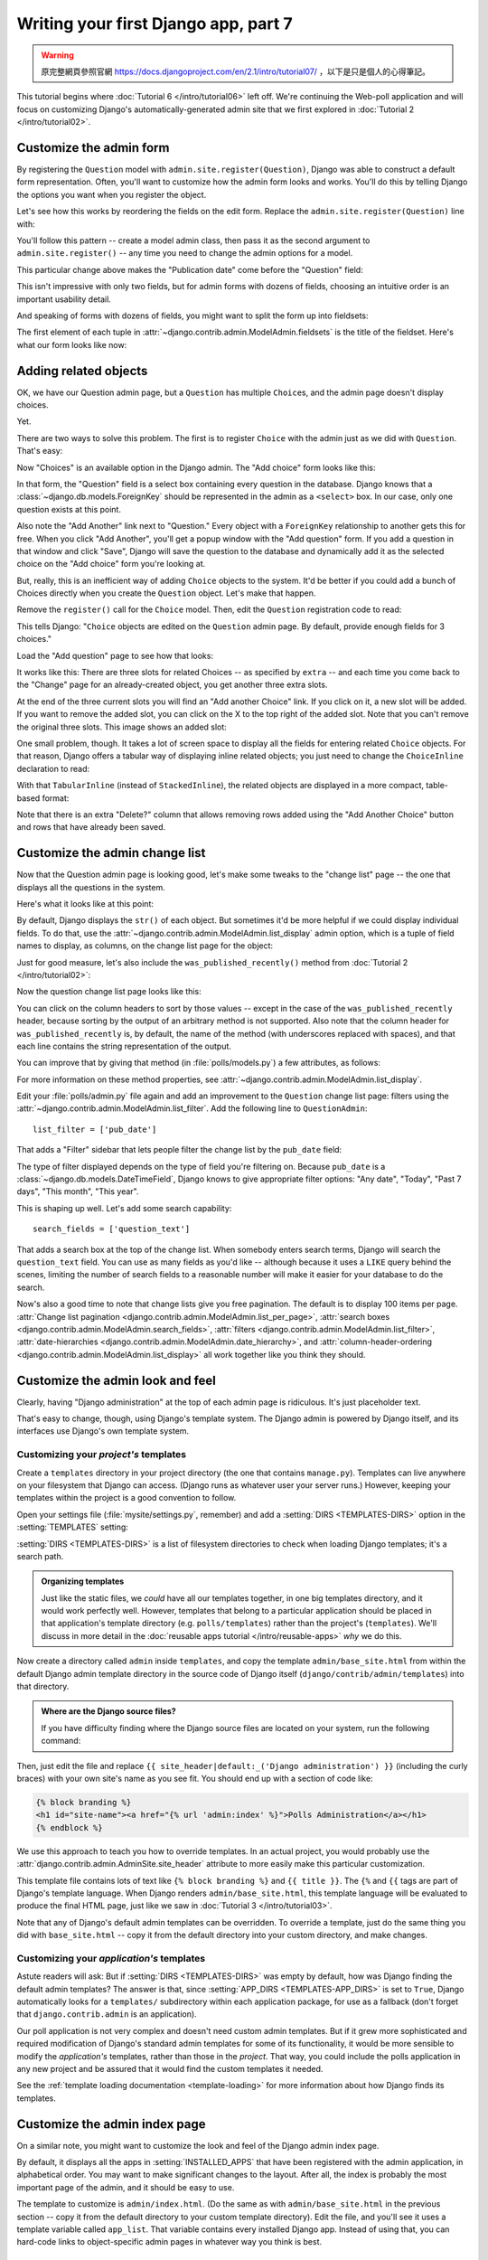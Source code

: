 =====================================
Writing your first Django app, part 7
=====================================

.. warning::
    原完整網頁參照官網 https://docs.djangoproject.com/en/2.1/intro/tutorial07/
    ，以下是只是個人的心得筆記。

This tutorial begins where :doc:`Tutorial 6 </intro/tutorial06>` left off. We're
continuing the Web-poll application and will focus on customizing Django's
automatically-generated admin site that we first explored in :doc:`Tutorial 2
</intro/tutorial02>`.

Customize the admin form
========================

By registering the ``Question`` model with ``admin.site.register(Question)``,
Django was able to construct a default form representation. Often, you'll want
to customize how the admin form looks and works. You'll do this by telling
Django the options you want when you register the object.

Let's see how this works by reordering the fields on the edit form. Replace
the ``admin.site.register(Question)`` line with:

.. code-block:: python
    :caption: polls/admin.py

    from django.contrib import admin

    from .models import Question


    class QuestionAdmin(admin.ModelAdmin):
        fields = ['pub_date', 'question_text']

    admin.site.register(Question, QuestionAdmin)

You'll follow this pattern -- create a model admin class, then pass it as the
second argument to ``admin.site.register()`` -- any time you need to change the
admin options for a model.

This particular change above makes the "Publication date" come before the
"Question" field:

.. image:: _images/admin07.png
   :alt: Fields have been reordered

This isn't impressive with only two fields, but for admin forms with dozens
of fields, choosing an intuitive order is an important usability detail.

And speaking of forms with dozens of fields, you might want to split the form
up into fieldsets:

.. code-block:: python
    :caption: polls/admin.py

    from django.contrib import admin

    from .models import Question


    class QuestionAdmin(admin.ModelAdmin):
        fieldsets = [
            (None,               {'fields': ['question_text']}),
            ('Date information', {'fields': ['pub_date']}),
        ]

    admin.site.register(Question, QuestionAdmin)

The first element of each tuple in
:attr:`~django.contrib.admin.ModelAdmin.fieldsets` is the title of the fieldset.
Here's what our form looks like now:

.. image:: _images/admin08t.png
   :alt: Form has fieldsets now

Adding related objects
======================

OK, we have our Question admin page, but a ``Question`` has multiple
``Choice``\s, and the admin page doesn't display choices.

Yet.

There are two ways to solve this problem. The first is to register ``Choice``
with the admin just as we did with ``Question``. That's easy:

.. code-block:: python
    :caption: polls/admin.py

    from django.contrib import admin

    from .models import Choice, Question
    # ...
    admin.site.register(Choice)

Now "Choices" is an available option in the Django admin. The "Add choice" form
looks like this:

.. image:: _images/admin09.png
   :alt: Choice admin page

In that form, the "Question" field is a select box containing every question in the
database. Django knows that a :class:`~django.db.models.ForeignKey` should be
represented in the admin as a ``<select>`` box. In our case, only one question
exists at this point.

Also note the "Add Another" link next to "Question." Every object with a
``ForeignKey`` relationship to another gets this for free. When you click "Add
Another", you'll get a popup window with the "Add question" form. If you add a question
in that window and click "Save", Django will save the question to the database and
dynamically add it as the selected choice on the "Add choice" form you're
looking at.

But, really, this is an inefficient way of adding ``Choice`` objects to the system.
It'd be better if you could add a bunch of Choices directly when you create the
``Question`` object. Let's make that happen.

Remove the ``register()`` call for the ``Choice`` model. Then, edit the ``Question``
registration code to read:

.. code-block:: python
    :caption: polls/admin.py

    from django.contrib import admin

    from .models import Choice, Question


    class ChoiceInline(admin.StackedInline):
        model = Choice
        extra = 3


    class QuestionAdmin(admin.ModelAdmin):
        fieldsets = [
            (None,               {'fields': ['question_text']}),
            ('Date information', {'fields': ['pub_date'], 'classes': ['collapse']}),
        ]
        inlines = [ChoiceInline]

    admin.site.register(Question, QuestionAdmin)

This tells Django: "``Choice`` objects are edited on the ``Question`` admin page. By
default, provide enough fields for 3 choices."

Load the "Add question" page to see how that looks:

.. image:: _images/admin10t.png
   :alt: Add question page now has choices on it

It works like this: There are three slots for related Choices -- as specified
by ``extra`` -- and each time you come back to the "Change" page for an
already-created object, you get another three extra slots.

At the end of the three current slots you will find an "Add another Choice"
link.  If you click on it, a new slot will be added. If you want to remove the
added slot, you can click on the X to the top right of the added slot. Note
that you can't remove the original three slots. This image shows an added slot:

.. image:: _images/admin14t.png
   :alt: Additional slot added dynamically

One small problem, though. It takes a lot of screen space to display all the
fields for entering related ``Choice`` objects. For that reason, Django offers a
tabular way of displaying inline related objects; you just need to change
the ``ChoiceInline`` declaration to read:

.. code-block:: python
    :caption: polls/admin.py

    class ChoiceInline(admin.TabularInline):
        #...

With that ``TabularInline`` (instead of ``StackedInline``), the
related objects are displayed in a more compact, table-based format:

.. image:: _images/admin11t.png
   :alt: Add question page now has more compact choices

Note that there is an extra "Delete?" column that allows removing rows added
using the "Add Another Choice" button and rows that have already been saved.

Customize the admin change list
===============================

Now that the Question admin page is looking good, let's make some tweaks to the
"change list" page -- the one that displays all the questions in the system.

Here's what it looks like at this point:

.. image:: _images/admin04t.png
   :alt: Polls change list page

By default, Django displays the ``str()`` of each object. But sometimes it'd be
more helpful if we could display individual fields. To do that, use the
:attr:`~django.contrib.admin.ModelAdmin.list_display` admin option, which is a
tuple of field names to display, as columns, on the change list page for the
object:

.. code-block:: python
    :caption: polls/admin.py

    class QuestionAdmin(admin.ModelAdmin):
        # ...
        list_display = ('question_text', 'pub_date')

Just for good measure, let's also include the ``was_published_recently()``
method from :doc:`Tutorial 2 </intro/tutorial02>`:

.. code-block:: python
    :caption: polls/admin.py

    class QuestionAdmin(admin.ModelAdmin):
        # ...
        list_display = ('question_text', 'pub_date', 'was_published_recently')

Now the question change list page looks like this:

.. image:: _images/admin12t.png
   :alt: Polls change list page, updated

You can click on the column headers to sort by those values -- except in the
case of the ``was_published_recently`` header, because sorting by the output
of an arbitrary method is not supported. Also note that the column header for
``was_published_recently`` is, by default, the name of the method (with
underscores replaced with spaces), and that each line contains the string
representation of the output.

You can improve that by giving that method (in :file:`polls/models.py`) a few
attributes, as follows:

.. code-block:: python
    :caption: polls/models.py

    class Question(models.Model):
        # ...
        def was_published_recently(self):
            now = timezone.now()
            return now - datetime.timedelta(days=1) <= self.pub_date <= now
        was_published_recently.admin_order_field = 'pub_date'
        was_published_recently.boolean = True
        was_published_recently.short_description = 'Published recently?'

For more information on these method properties, see
:attr:`~django.contrib.admin.ModelAdmin.list_display`.

Edit your :file:`polls/admin.py` file again and add an improvement to the
``Question`` change list page: filters using the
:attr:`~django.contrib.admin.ModelAdmin.list_filter`. Add the following line to
``QuestionAdmin``::

    list_filter = ['pub_date']

That adds a "Filter" sidebar that lets people filter the change list by the
``pub_date`` field:

.. image:: _images/admin13t.png
   :alt: Polls change list page, updated

The type of filter displayed depends on the type of field you're filtering on.
Because ``pub_date`` is a :class:`~django.db.models.DateTimeField`, Django
knows to give appropriate filter options: "Any date", "Today", "Past 7 days",
"This month", "This year".

This is shaping up well. Let's add some search capability::

    search_fields = ['question_text']

That adds a search box at the top of the change list. When somebody enters
search terms, Django will search the ``question_text`` field. You can use as many
fields as you'd like -- although because it uses a ``LIKE`` query behind the
scenes, limiting the number of search fields to a reasonable number will make
it easier for your database to do the search.

Now's also a good time to note that change lists give you free pagination. The
default is to display 100 items per page. :attr:`Change list pagination
<django.contrib.admin.ModelAdmin.list_per_page>`, :attr:`search boxes
<django.contrib.admin.ModelAdmin.search_fields>`, :attr:`filters
<django.contrib.admin.ModelAdmin.list_filter>`, :attr:`date-hierarchies
<django.contrib.admin.ModelAdmin.date_hierarchy>`, and
:attr:`column-header-ordering <django.contrib.admin.ModelAdmin.list_display>`
all work together like you think they should.

Customize the admin look and feel
=================================

Clearly, having "Django administration" at the top of each admin page is
ridiculous. It's just placeholder text.

That's easy to change, though, using Django's template system. The Django admin
is powered by Django itself, and its interfaces use Django's own template
system.

.. _ref-customizing-your-projects-templates:

Customizing your *project's* templates
--------------------------------------

Create a ``templates`` directory in your project directory (the one that
contains ``manage.py``). Templates can live anywhere on your filesystem that
Django can access. (Django runs as whatever user your server runs.) However,
keeping your templates within the project is a good convention to follow.

Open your settings file (:file:`mysite/settings.py`, remember) and add a
:setting:`DIRS <TEMPLATES-DIRS>` option in the :setting:`TEMPLATES` setting:

.. code-block:: python
    :caption: mysite/settings.py

    TEMPLATES = [
        {
            'BACKEND': 'django.template.backends.django.DjangoTemplates',
            'DIRS': [os.path.join(BASE_DIR, 'templates')],
            'APP_DIRS': True,
            'OPTIONS': {
                'context_processors': [
                    'django.template.context_processors.debug',
                    'django.template.context_processors.request',
                    'django.contrib.auth.context_processors.auth',
                    'django.contrib.messages.context_processors.messages',
                ],
            },
        },
    ]

:setting:`DIRS <TEMPLATES-DIRS>` is a list of filesystem directories to check
when loading Django templates; it's a search path.

.. admonition:: Organizing templates

    Just like the static files, we *could* have all our templates together, in
    one big templates directory, and it would work perfectly well. However,
    templates that belong to a particular application should be placed in that
    application's template directory (e.g. ``polls/templates``) rather than the
    project's (``templates``). We'll discuss in more detail in the
    :doc:`reusable apps tutorial </intro/reusable-apps>` *why* we do this.

Now create a directory called ``admin`` inside ``templates``, and copy the
template ``admin/base_site.html`` from within the default Django admin
template directory in the source code of Django itself
(``django/contrib/admin/templates``) into that directory.

.. admonition:: Where are the Django source files?

    If you have difficulty finding where the Django source files are located
    on your system, run the following command:

    .. console::

        $ python -c "import django; print(django.__path__)"

Then, just edit the file and replace
``{{ site_header|default:_('Django administration') }}`` (including the curly
braces) with your own site's name as you see fit. You should end up with
a section of code like:

.. code-block:: html+django

    {% block branding %}
    <h1 id="site-name"><a href="{% url 'admin:index' %}">Polls Administration</a></h1>
    {% endblock %}

We use this approach to teach you how to override templates. In an actual
project, you would probably use
the :attr:`django.contrib.admin.AdminSite.site_header` attribute to more easily
make this particular customization.

This template file contains lots of text like ``{% block branding %}``
and ``{{ title }}``. The ``{%`` and ``{{`` tags are part of Django's
template language. When Django renders ``admin/base_site.html``, this
template language will be evaluated to produce the final HTML page, just like
we saw in :doc:`Tutorial 3 </intro/tutorial03>`.

Note that any of Django's default admin templates can be overridden. To
override a template, just do the same thing you did with ``base_site.html`` --
copy it from the default directory into your custom directory, and make
changes.

Customizing your *application's* templates
------------------------------------------

Astute readers will ask: But if :setting:`DIRS <TEMPLATES-DIRS>` was empty by
default, how was Django finding the default admin templates? The answer is
that, since :setting:`APP_DIRS <TEMPLATES-APP_DIRS>` is set to ``True``,
Django automatically looks for a ``templates/`` subdirectory within each
application package, for use as a fallback (don't forget that
``django.contrib.admin`` is an application).

Our poll application is not very complex and doesn't need custom admin
templates. But if it grew more sophisticated and required modification of
Django's standard admin templates for some of its functionality, it would be
more sensible to modify the *application's* templates, rather than those in the
*project*. That way, you could include the polls application in any new project
and be assured that it would find the custom templates it needed.

See the :ref:`template loading documentation <template-loading>` for more
information about how Django finds its templates.

Customize the admin index page
==============================

On a similar note, you might want to customize the look and feel of the Django
admin index page.

By default, it displays all the apps in :setting:`INSTALLED_APPS` that have been
registered with the admin application, in alphabetical order. You may want to
make significant changes to the layout. After all, the index is probably the
most important page of the admin, and it should be easy to use.

The template to customize is ``admin/index.html``. (Do the same as with
``admin/base_site.html`` in the previous section -- copy it from the default
directory to your custom template directory). Edit the file, and you'll see it
uses a template variable called ``app_list``. That variable contains every
installed Django app. Instead of using that, you can hard-code links to
object-specific admin pages in whatever way you think is best.

What's next?
============

The beginner tutorial ends here. In the meantime, you might want to check out
some pointers on :doc:`where to go from here </intro/whatsnext>`.

If you are familiar with Python packaging and interested in learning how to
turn polls into a "reusable app", check out :doc:`Advanced tutorial: How to
write reusable apps</intro/reusable-apps>`.
